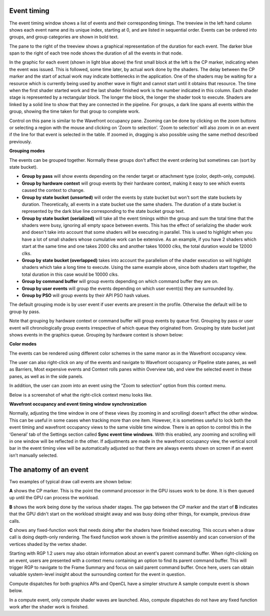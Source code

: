 
Event timing
------------

The event timing window shows a list of events and their corresponding
timings. The treeview in the left hand column shows each event name and
its unique index, starting at 0, and are listed in sequential order.
Events can be ordered into groups, and group categories are shown in
bold text.

.. image:: media_rgp/RGP_EventTiming_1.png

The pane to the right of the treeview shows a graphical representation
of the duration for each event. The darker blue span to the right of
each tree node shows the duration of all the events in that node.

In the graphic for each event (shown in light blue above) the first
small block at the left is the CP marker, indicating when the event was
issued. This is followed, some time later, by actual work done by the
shaders. The delay between the CP marker and the start of actual work
may indicate bottlenecks in the application. One of the shaders may be
waiting for a resource which is currently being used by another wave in
flight and cannot start until it obtains that resource. The time when
the first shader started work and the last shader finished work is the
number indicated in this column. Each shader stage is represented by a
rectangular block. The longer the block, the longer the shader took to
execute. Shaders are linked by a solid line to show that they are
connected in the pipeline. For groups, a dark line spans all events
within the group, showing the time taken for that group to complete
work.

Control on this pane is similar to the Wavefront occupancy pane. Zooming
can be done by clicking on the zoom buttons or selecting a region with
the mouse and clicking on ‘Zoom to selection’. ‘Zoom to selection’ will
also zoom in on an event if the line for that event is selected in the
table. If zoomed in, dragging is also possible using the same method
described previously.

\ **Grouping modes**

The events can be grouped together. Normally these groups don't affect
the event ordering but sometimes can (sort by state bucket).

-  **Group by pass** will show events depending on the render
   target or attachment type (color, depth-only, compute).

-  **Group by hardware context** will group events by their hardware
   context, making it easy to see which events caused the context to
   change.

-  **Group by state bucket** **(unsorted)** will order the events by
   state bucket but won't sort the state buckets by duration.
   Theoretically, all events in a state bucket use the same shaders. The
   duration of a state bucket is represented by the dark blue line
   corresponding to the state bucket group text.

-  **Group by state bucket** **(serialized)** will take all the event
   timings within the group and sum the total time that the shaders were
   busy, ignoring all empty space between events. This has the effect of
   serializing the shader work and doesn't take into account that some
   shaders will be executing in parallel. This is used to highlight when
   you have a lot of small shaders whose cumulative work can be
   extensive. As an example, if you have 2 shaders which start at the
   same time and one takes 2000 clks and another takes 10000 clks, the
   total duration would be 12000 clks.

-  **Group by state bucket (overlapped)** takes into account the
   parallelism of the shader execution so will highlight shaders which
   take a long time to execute. Using the same example above, since both
   shaders start together, the total duration in this case would be
   10000 clks.

-  **Group by command buffer** will group events depending on which
   command buffer they are on.

-  **Group by user events** will group the events depending on which
   user event(s) they are surrounded by.

-  **Group by PSO** will group events by their API PSO hash values.

The default grouping mode is by user event if user events are present in
the profile. Otherwise the default will be to group by pass.

Note that grouping by hardware context or command buffer will group
events by queue first. Grouping by pass or user event will
chronologically group events irrespective of which queue they originated
from. Grouping by state bucket just shows events in the graphics queue.
Grouping by hardware context is shown below:

.. image:: media_rgp/RGP_EventTiming_2.png

**Color modes**

The events can be rendered using different color schemes in the same manor
as in the Wavefront occupancy view.

The user can also right-click on any of the events and navigate to
Wavefront occupancy or Pipeline state panes, as well as Barriers, Most
expensive events and Context rolls panes within Overview tab, and view
the selected event in these panes, as well as in the side panels.

In addition, the user can zoom into an event using the “Zoom to
selection” option from this context menu.

Below is a screenshot of what the right-click context menu looks like.

.. image:: media_rgp/RGP_EventTiming_3.png

**Wavefront occupancy and event timing window synchronization**

Normally, adjusting the time window in one of these views (by zooming in
and scrolling) doesn’t affect the other window. This can be useful in
some cases when tracking more than one item. However, it is sometimes
useful to lock both the event timing and wavefront occupancy views to
the same visible time window. There is an option to control this in the
‘General’ tab of the Settings section called **Sync event time
windows**. With this enabled, any zooming and scrolling will in one
window will be reflected in the other. If adjustments are made in the
wavefront occupancy view, the vertical scroll bar in the event timing
view will be automatically adjusted so that there are always events
shown on screen if an event isn’t manually selected.

The anatomy of an event
-----------------------
Two examples of typical draw call events are shown below:

.. image:: media_rgp/RGP_Event1.png
.. image:: media_rgp/RGP_Event2.png

**A** shows the CP marker. This is the point the command processor in the
GPU issues work to be done. It is then queued up until the GPU can process
the workload.

**B** shows the work being done by the various shader stages. The gap between
the CP marker and the start of **B** indicates that the GPU didn't start on
the workload straight away and was busy doing other things, for example, previous
draw calls.

**C** shows any fixed-function work that needs doing after the shaders have
finished executing. This occurs when a draw call is doing depth-only rendering.
The fixed function work shown is the primitive assembly and scan conversion
of the vertices shaded by the vertex shader.

Starting with RGP 1.2 users may also obtain information about an event's
parent command buffer. When right-clicking on an event, users are presented with
a context menu containing an option to find its parent command buffer. This
will trigger RGP to navigate to the Frame Summary and focus on said parent
command buffer. Once here, users can obtain valuable system-level insight
about the surrounding context for the event in question.

Compute dispatches for both graphics APIs and OpenCL have a simpler structure
A sample compute event is shown below. 

.. image:: media_rgp/RGP_Compute_Event.png

In a compute event, only compute shader waves are launched. 
Also, compute dispatches do not have any fixed function work after the shader
work is finished.
